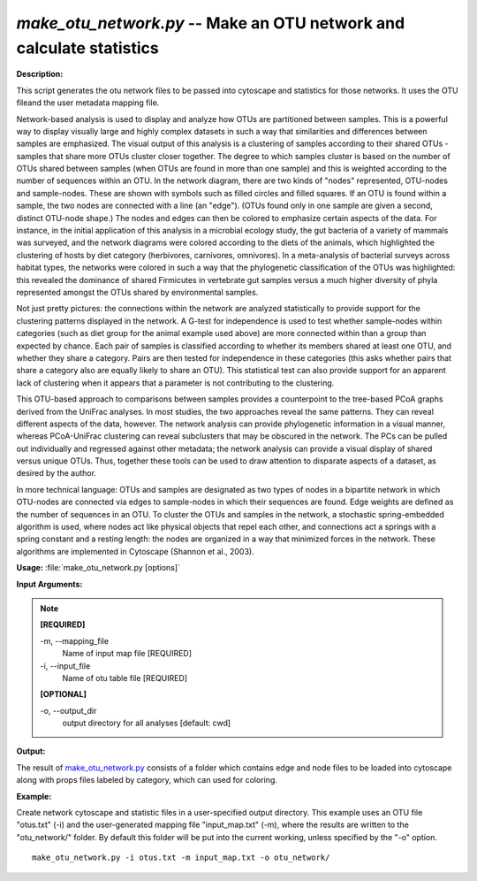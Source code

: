 .. _make_otu_network:

.. index:: make_otu_network.py

*make_otu_network.py* -- Make an OTU network and calculate statistics
^^^^^^^^^^^^^^^^^^^^^^^^^^^^^^^^^^^^^^^^^^^^^^^^^^^^^^^^^^^^^^^^^^^^^^^^^^^^^^^^^^^^^^^^^^^^^^^^^^^^^^^^^^^^^^^^^^^^^^^^^^^^^^^^^^^^^^^^^^^^^^^^^^^^^^^^^^^^^^^^^^^^^^^^^^^^^^^^^^^^^^^^^^^^^^^^^^^^^^^^^^^^^^^^^^^^^^^^^^^^^^^^^^^^^^^^^^^^^^^^^^^^^^^^^^^^^^^^^^^^^^^^^^^^^^^^^^^^^^^^^^^^^

**Description:**

This script generates the otu network files to be passed into cytoscape and statistics for those networks. It uses the OTU fileand the user metadata mapping file.

Network-based analysis is used to display and analyze how OTUs are partitioned between samples. This is a powerful way to display visually large and highly complex datasets in such a way that similarities and differences between samples are emphasized. The visual output of this analysis is a clustering of samples according to their shared OTUs - samples that share more OTUs cluster closer together. The degree to which samples cluster is based on the number of OTUs shared between samples (when OTUs are found in more than one sample) and this is weighted according to the number of sequences within an OTU. In the network diagram, there are two kinds of "nodes" represented, OTU-nodes and sample-nodes. These are shown with symbols such as filled circles and filled squares. If an OTU is found within a sample, the two nodes are connected with a line (an "edge"). (OTUs found only in one sample are given a second, distinct OTU-node shape.) The nodes and edges can then be colored to emphasize certain aspects of the data. For instance, in the initial application of this analysis in a microbial ecology study, the gut bacteria of a variety of mammals was surveyed, and the network diagrams were colored according to the diets of the animals, which highlighted the clustering of hosts by diet category (herbivores, carnivores, omnivores). In a meta-analysis of bacterial surveys across habitat types, the networks were colored in such a way that the phylogenetic classification of the OTUs was highlighted: this revealed the dominance of shared Firmicutes in vertebrate gut samples versus a much higher diversity of phyla represented amongst the OTUs shared by environmental samples.

Not just pretty pictures: the connections within the network are analyzed statistically to provide support for the clustering patterns displayed in the network. A G-test for independence is used to test whether sample-nodes within categories (such as diet group for the animal example used above) are more connected within than a group than expected by chance. Each pair of samples is classified according to whether its members shared at least one OTU, and whether they share a category. Pairs are then tested for independence in these categories (this asks whether pairs that share a category also are equally likely to share an OTU). This statistical test can also provide support for an apparent lack of clustering when it appears that a parameter is not contributing to the clustering.

This OTU-based approach to comparisons between samples provides a counterpoint to the tree-based PCoA graphs derived from the UniFrac analyses. In most studies, the two approaches reveal the same patterns. They can reveal different aspects of the data, however. The network analysis can provide phylogenetic information in a visual manner, whereas PCoA-UniFrac clustering can reveal subclusters that may be obscured in the network. The PCs can be pulled out individually and regressed against other metadata; the network analysis can provide a visual display of shared versus unique OTUs. Thus, together these tools can be used to draw attention to disparate aspects of a dataset, as desired by the author.

In more technical language: OTUs and samples are designated as two types of nodes in a bipartite network in which OTU-nodes are connected via edges to sample-nodes in which their sequences are found. Edge weights are defined as the number of sequences in an OTU. To cluster the OTUs and samples in the network, a stochastic spring-embedded algorithm is used, where nodes act like physical objects that repel each other, and connections act a springs with a spring constant and a resting length: the nodes are organized in a way that minimized forces in the network. These algorithms are implemented in Cytoscape (Shannon et al., 2003).


**Usage:** :file:`make_otu_network.py [options]`

**Input Arguments:**

.. note::

	
	**[REQUIRED]**
		
	-m, `-`-mapping_file
		Name of input map file [REQUIRED]
	-i, `-`-input_file
		Name of otu table file [REQUIRED]
	
	**[OPTIONAL]**
		
	-o, `-`-output_dir
		output directory for all analyses [default: cwd]


**Output:**

The result of `make_otu_network.py <./make_otu_network.html>`_ consists of a folder which contains edge and node files to be loaded into cytoscape along with props files labeled by category, which can used for coloring.


**Example:**

Create network cytoscape and statistic files in a user-specified output directory. This example uses an OTU file "otus.txt" (-i) and the user-generated mapping file "input_map.txt" (-m), where the results are written to the "otu_network/" folder. By default this folder will be put into the current working, unless specified by the "-o" option.

::

	make_otu_network.py -i otus.txt -m input_map.txt -o otu_network/


